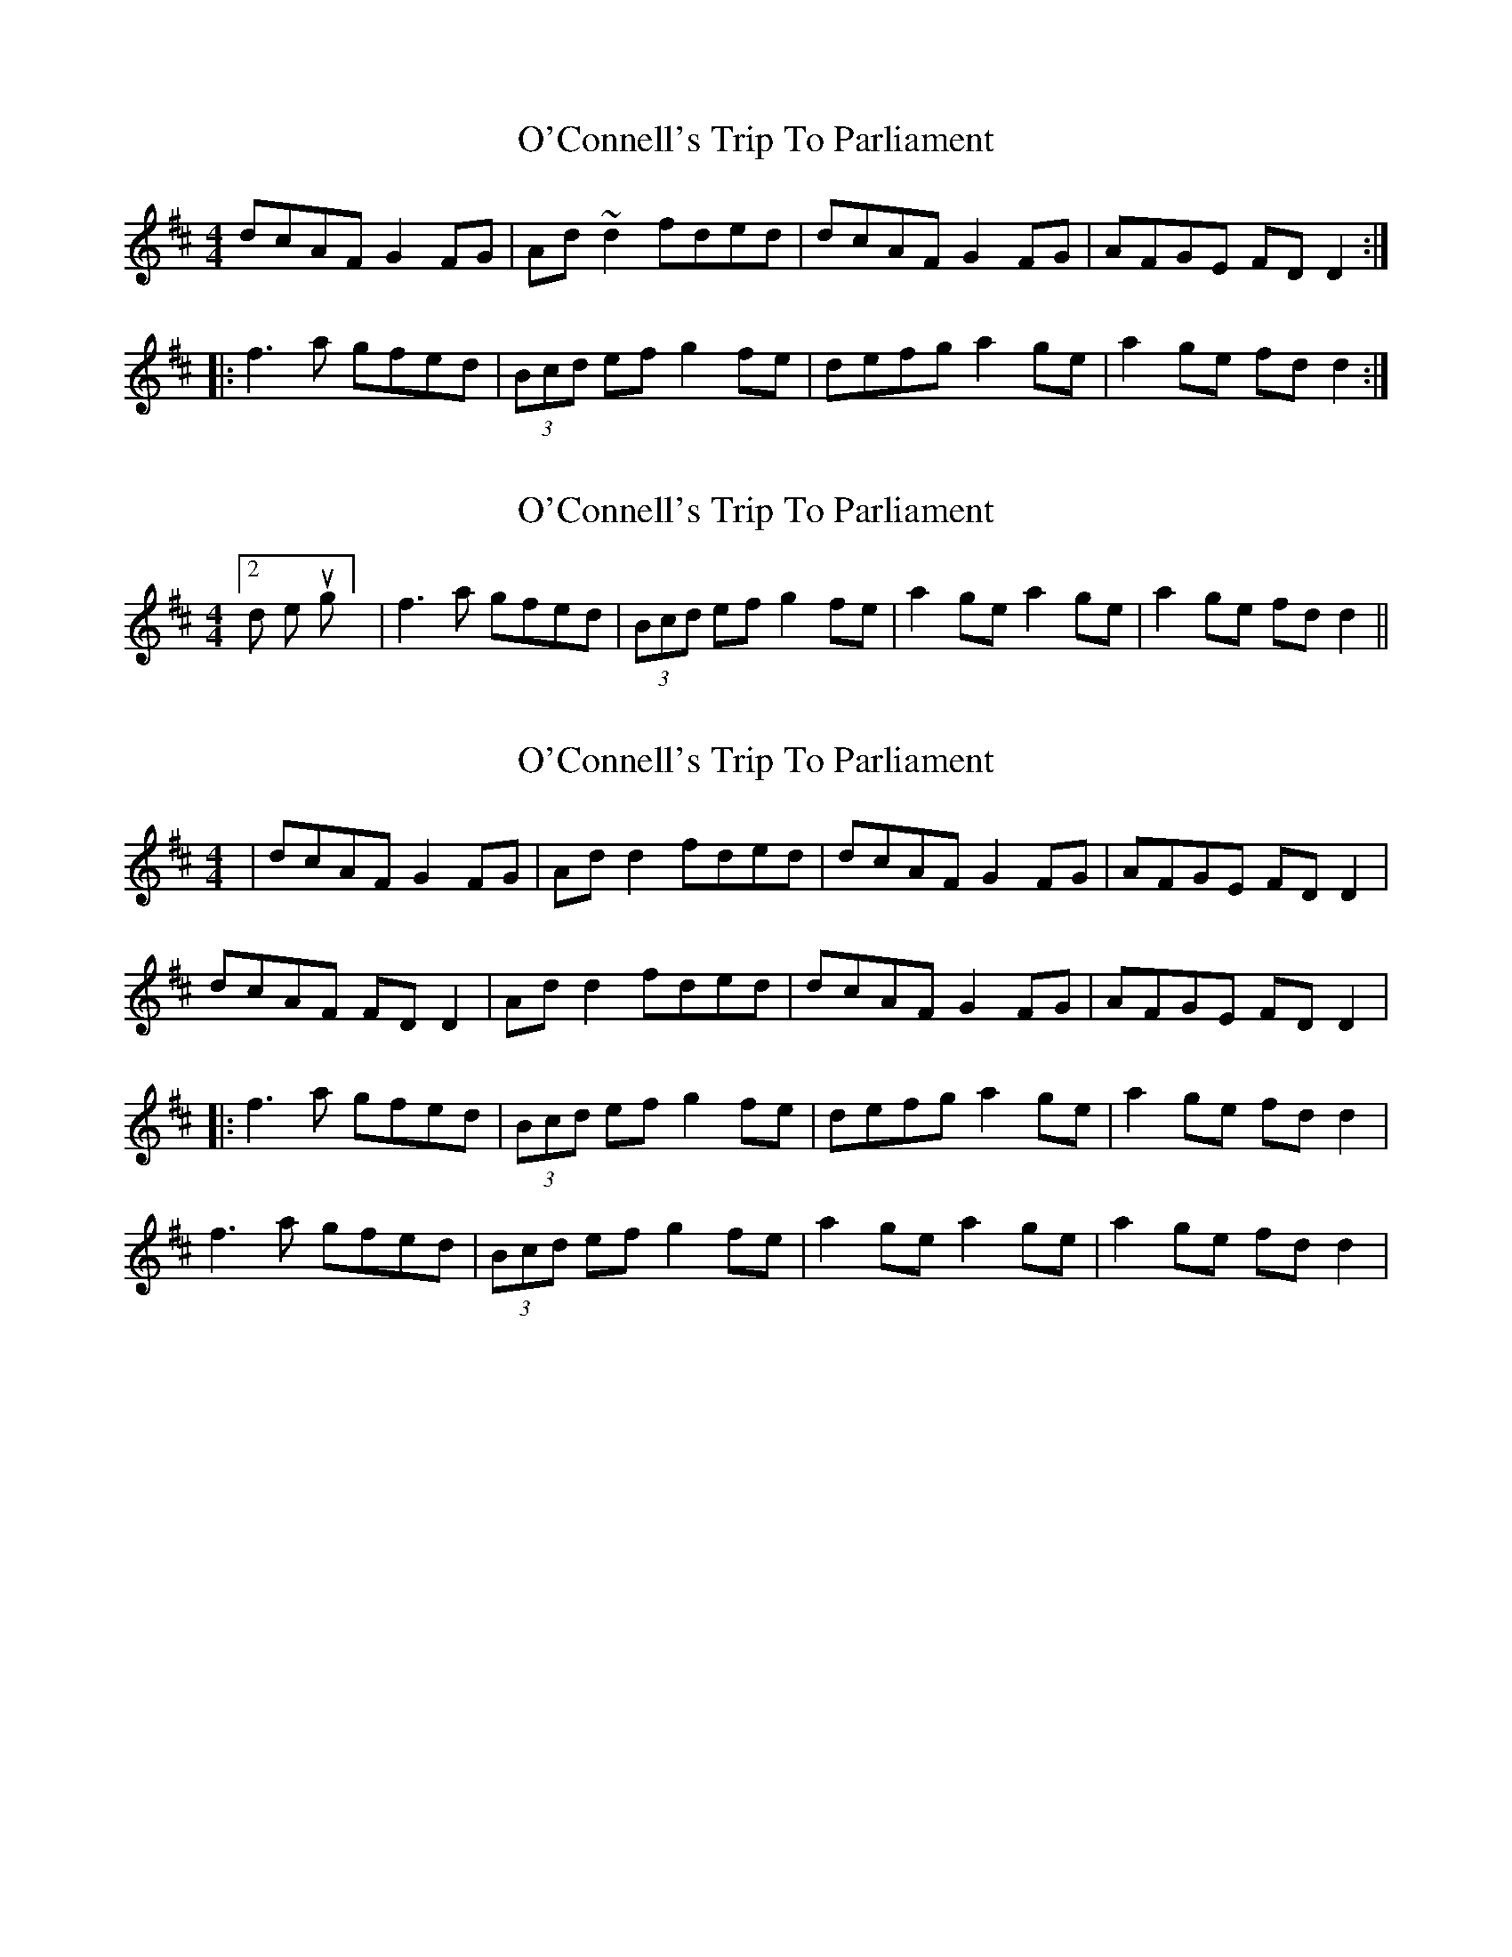 X: 1
T: O'Connell's Trip To Parliament
Z: Dr. Dow
S: https://thesession.org/tunes/1443#setting1443
R: reel
M: 4/4
L: 1/8
K: Dmaj
dcAF G2FG|Ad~d2 fded|dcAF G2FG|AFGE FDD2:|
|:f3a gfed|(3Bcd ef g2fe|defg a2ge|a2ge fdd2:|
X: 2
T: O'Connell's Trip To Parliament
Z: Dr. Dow
S: https://thesession.org/tunes/1443#setting14828
R: reel
M: 4/4
L: 1/8
K: Dmaj
[2nd time through] |f3a gfed|(3Bcd ef g2fe|a2ge a2ge|a2ge fdd2||
X: 3
T: O'Connell's Trip To Parliament
Z: JACKB
S: https://thesession.org/tunes/1443#setting25055
R: reel
M: 4/4
L: 1/8
K: Dmaj
|dcAF G2FG|Ad d2 fded|dcAF G2FG|AFGE FDD2|
dcAF FD D2|Ad d2 fded|dcAF G2FG|AFGE FDD2|
|:f3a gfed|(3Bcd ef g2fe|defg a2ge|a2ge fdd2|
f3a gfed|(3Bcd ef g2fe|a2 ge a2 ge|a2n ge fdd2|
